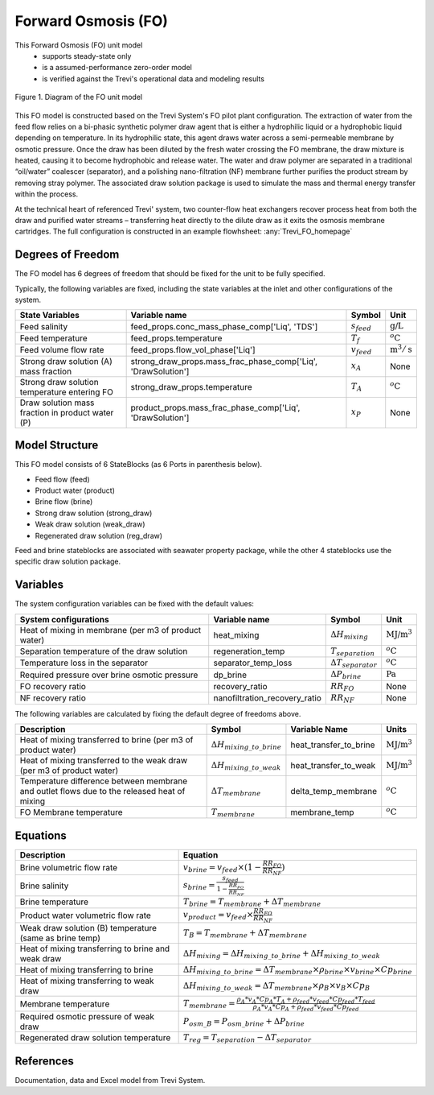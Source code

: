 .. _FO_homepage:

Forward Osmosis (FO)
====================

This Forward Osmosis (FO) unit model
   * supports steady-state only
   * is a assumed-performance zero-order model
   * is verified against the Trevi's operational data and modeling results

.. figure:: ../../_static/unit_models/fo_unit_model.png
    :width: 800
    :align: center

    Figure 1. Diagram of the FO unit model

This FO model is constructed based on the Trevi System's FO pilot plant configuration. The extraction of water from the feed flow 
relies on a bi-phasic synthetic polymer draw agent that is either a hydrophilic liquid or a hydrophobic liquid depending on 
temperature. In its hydrophilic state, this agent draws water across a semi-permeable membrane by osmotic pressure. Once the draw has 
been diluted by the fresh water crossing the FO membrane, the draw mixture is heated, causing it to become hydrophobic and release water. 
The water and draw polymer are separated in a traditional “oil/water” coalescer (separator), and a polishing nano-filtration (NF) membrane further 
purifies the product stream by removing stray polymer. The associated draw solution package is used to simulate the mass and thermal energy 
transfer within the process.

At the technical heart of referenced Trevi' system, two counter-flow heat exchangers recover process heat from both the draw and purified 
water streams – transferring heat directly to the dilute draw as it exits the osmosis membrane cartridges. The full configuration is constructed 
in an example flowhsheet: :any:`Trevi_FO_homepage`



Degrees of Freedom
------------------
The FO model has 6 degrees of freedom that should be fixed for the unit to be fully specified.

Typically, the following variables are fixed, including the state variables at the inlet and other configurations of the system. 

.. csv-table::
   :header: "State Variables", "Variable name", "Symbol", "Unit"

   "Feed salinity", "feed_props.conc_mass_phase_comp['Liq', 'TDS']", ":math:`s_{feed}`", ":math:`\text{g/}\text{L}`"
   "Feed temperature", "feed_props.temperature", ":math:`T_{f}`", ":math:`^o\text{C}`"
   "Feed volume flow rate", "feed_props.flow_vol_phase['Liq']", ":math:`v_{feed}`", ":math:`\text{m}^3 / \text{s}`"
   "Strong draw solution (A) mass fraction", "strong_draw_props.mass_frac_phase_comp['Liq', 'DrawSolution']", ":math:`x_{A}`", "None"
   "Strong draw solution temperature entering FO", "strong_draw_props.temperature", ":math:`T_{A}`", ":math:`^o\text{C}`"
   "Draw solution mass fraction in product water (P)", "product_props.mass_frac_phase_comp['Liq', 'DrawSolution']", ":math:`x_{P}`", "None"


Model Structure
---------------

This FO model consists of 6 StateBlocks (as 6 Ports in parenthesis below).

* Feed flow (feed)
* Product water (product)
* Brine flow (brine)
* Strong draw solution (strong_draw)
* Weak draw solution (weak_draw)
* Regenerated draw solution (reg_draw)

Feed and brine stateblocks are associated with seawater property package, while the other 4 stateblocks use the specific 
draw solution package.

Variables
---------
The system configuration variables can be fixed with the default values:

.. csv-table::
   :header: "System configurations", "Variable name", "Symbol", "Unit"

   "Heat of mixing in membrane (per m3 of product water)", "heat_mixing", ":math:`\Delta H_{mixing}`", ":math:`\text{MJ/}\text{m}^3`"
   "Separation temperature of the draw solution", "regeneration_temp", ":math:`T_{separation}`", ":math:`^o\text{C}`"
   "Temperature loss in the separator", "separator_temp_loss", ":math:`\Delta T_{separator}`", ":math:`^o\text{C}`"
   "Required pressure over brine osmotic pressure", "dp_brine", ":math:`\Delta P_{brine}`", ":math:`\text{Pa}`"
   "FO recovery ratio",  "recovery_ratio", ":math:`RR_{FO}`", "None"
   "NF recovery ratio",  "nanofiltration_recovery_ratio", ":math:`RR_{NF}`", "None"

The following variables are calculated by fixing the default degree of freedoms above.

.. csv-table::
   :header: "Description", "Symbol", "Variable Name", "Units"

   "Heat of mixing transferred to brine (per m3 of product water)", ":math:`\Delta H_{mixing\_to\_brine}`", "heat_transfer_to_brine",  ":math:`\text{MJ/}\text{m}^3`"
   "Heat of mixing transferred to the weak draw (per m3 of product water)", ":math:`\Delta H_{mixing\_to\_weak}`", "heat_transfer_to_weak",  ":math:`\text{MJ/}\text{m}^3`"
   "Temperature difference between membrane and outlet flows due to the released heat of mixing", ":math:`\Delta T_{membrane}`", "delta_temp_membrane",  ":math:`^o\text{C}`"
   "FO Membrane temperature", ":math:`T_{membrane}`", "membrane_temp",  ":math:`^o\text{C}`"

Equations
---------
.. csv-table::
   :header: "Description", "Equation"

   "Brine volumetric flow rate", ":math:`v_{brine} = v_{feed} \times  (1 - \frac{RR_{FO}}{RR_{NF}})`"
   "Brine salinity", ":math:`s_{brine} = \frac{s_{feed}}{1 - \frac{RR_{FO}}{RR_{NF}}}`"
   "Brine temperature", ":math:`T_{brine} = T_{membrane} + \Delta T_{membrane}`"
   "Product water volumetric flow rate", ":math:`v_{product} = v_{feed} \times \frac{RR_{FO}}{RR_{NF}}`"
   "Weak draw solution (B) temperature (same as brine temp)", ":math:`T_{B} = T_{membrane} + \Delta T_{membrane}`"
   "Heat of mixing transferring to brine and weak draw", ":math:`\Delta H_{mixing} = \Delta H_{mixing\_to\_brine} + \Delta H_{mixing\_to\_weak}`"
   "Heat of mixing transferring to brine", ":math:`\Delta H_{mixing\_to\_brine} = \Delta T_{membrane} \times \rho_{brine} \times v_{brine} \times Cp_{brine}`"
   "Heat of mixing transferring to weak draw", ":math:`\Delta H_{mixing\_to\_weak} = \Delta T_{membrane} \times \rho_{B} \times v_{B} \times Cp_{B}`"
   "Membrane temperature", ":math:`T_{membrane} = \frac{\rho_{A}*v_{A}*Cp_{A}*T_{A} + \rho_{feed}*v_{feed}*Cp_{feed}*T_{feed}}{\rho_{A}*v_{A}*Cp_{A} + \rho_{feed}*v_{feed}*Cp_{feed}}`"
   "Required osmotic pressure of weak draw", ":math:`P_{osm\_B} = P_{osm\_brine} + \Delta P_{brine}`"
   "Regenerated draw solution temperature", ":math:`T_{reg} = T_{separation} - \Delta T_{separator}`"

References
----------

Documentation, data and Excel model from Trevi System.